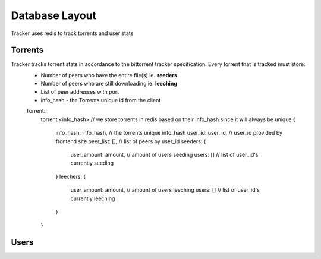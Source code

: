 ===============
Database Layout
===============

Tracker uses redis to track torrents and user stats

Torrents
########
Tracker tracks torrent stats in accordance to the bittorrent tracker specification. Every torrent that is tracked must store:
  * Number of peers who have the entire file(s) ie. **seeders**
  * Number of peers who are still downloading ie. **leeching**
  * List of peer addresses with port
  * info_hash - the Torrents unique id from the client

  Torrent::
    .. highlight:: javascript

    torrent:<info_hash> // we store torrents in redis based on their info_hash since it will always be unique
    {
      info_hash: info_hash, // the torrents unique info_hash
      user_id: user_id, // user_id provided by frontend site
      peer_list: [], // list of peers by user_id
      seeders: {
        user_amount: amount, // amount of users seeding
        users: []  // list of user_id's currently seeding
      }
      leechers: {
        user_amount: amount, // amount of users leeching
        users: [] // list of user_id's currently leeching
      }
    }

Users
#####
